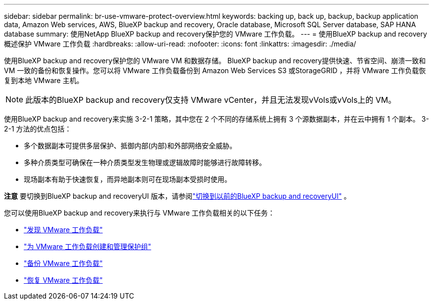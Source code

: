 ---
sidebar: sidebar 
permalink: br-use-vmware-protect-overview.html 
keywords: backing up, back up, backup, backup application data, Amazon Web services, AWS, BlueXP backup and recovery, Oracle database, Microsoft SQL Server database, SAP HANA database 
summary: 使用NetApp BlueXP backup and recovery保护您的 VMware 工作负载。 
---
= 使用BlueXP backup and recovery概述保护 VMware 工作负载
:hardbreaks:
:allow-uri-read: 
:nofooter: 
:icons: font
:linkattrs: 
:imagesdir: ./media/


[role="lead"]
使用BlueXP backup and recovery保护您的 VMware VM 和数据存储。 BlueXP backup and recovery提供快速、节省空间、崩溃一致和 VM 一致的备份和恢复操作。您可以将 VMware 工作负载备份到 Amazon Web Services S3 或StorageGRID ，并将 VMware 工作负载恢复到本地 VMware 主机。


NOTE: 此版本的BlueXP backup and recovery仅支持 VMware vCenter，并且无法发现vVols或vVols上的 VM。

使用BlueXP backup and recovery来实施 3-2-1 策略，其中您在 2 个不同的存储系统上拥有 3 个源数据副本，并在云中拥有 1 个副本。  3-2-1 方法的优点包括：

* 多个数据副本可提供多层保护、抵御内部(内部)和外部网络安全威胁。
* 多种介质类型可确保在一种介质类型发生物理或逻辑故障时能够进行故障转移。
* 现场副本有助于快速恢复，而异地副本则可在现场副本受损时使用。


[]
====
*注意* 要切换到BlueXP backup and recoveryUI 版本，请参阅link:br-start-switch-ui.html["切换到以前的BlueXP backup and recoveryUI"] 。

====
您可以使用BlueXP backup and recovery来执行与 VMware 工作负载相关的以下任务：

* link:br-use-vmware-discovery.html["发现 VMware 工作负载"]
* link:br-use-vmware-protection-groups.html["为 VMware 工作负载创建和管理保护组"]
* link:br-use-vmware-backup.html["备份 VMware 工作负载"]
* link:br-use-vmware-restore.html["恢复 VMware 工作负载"]

